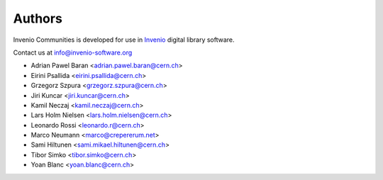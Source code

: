..
    This file is part of Invenio.
    Copyright (C) 2015 CERN.

    Invenio is free software; you can redistribute it
    and/or modify it under the terms of the GNU General Public License as
    published by the Free Software Foundation; either version 2 of the
    License, or (at your option) any later version.

    Invenio is distributed in the hope that it will be
    useful, but WITHOUT ANY WARRANTY; without even the implied warranty of
    MERCHANTABILITY or FITNESS FOR A PARTICULAR PURPOSE.  See the GNU
    General Public License for more details.

    You should have received a copy of the GNU General Public License
    along with Invenio; if not, write to the
    Free Software Foundation, Inc., 59 Temple Place, Suite 330, Boston,
    MA 02111-1307, USA.

    In applying this license, CERN does not
    waive the privileges and immunities granted to it by virtue of its status
    as an Intergovernmental Organization or submit itself to any jurisdiction.

Authors
=======

Invenio Communities is developed for use in `Invenio
<http://invenio-software.org>`_ digital library software.

Contact us at `info@invenio-software.org
<mailto:info@invenio-software.org>`_

- Adrian Pawel Baran <adrian.pawel.baran@cern.ch>
- Eirini Psallida <eirini.psallida@cern.ch>
- Grzegorz Szpura <grzegorz.szpura@cern.ch>
- Jiri Kuncar <jiri.kuncar@cern.ch>
- Kamil Neczaj <kamil.neczaj@cern.ch>
- Lars Holm Nielsen <lars.holm.nielsen@cern.ch>
- Leonardo Rossi <leonardo.r@cern.ch>
- Marco Neumann <marco@crepererum.net>
- Sami Hiltunen <sami.mikael.hiltunen@cern.ch>
- Tibor Simko <tibor.simko@cern.ch>
- Yoan Blanc <yoan.blanc@cern.ch>

